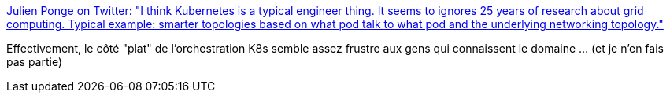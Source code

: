 :jbake-type: post
:jbake-status: published
:jbake-title: Julien Ponge on Twitter: "I think Kubernetes is a typical engineer thing. It seems to ignores 25 years of research about grid computing. Typical example: smarter topologies based on what pod talk to what pod and the underlying networking topology."
:jbake-tags: citation,kubernetes,orchestrator,critique,_mois_févr.,_année_2019
:jbake-date: 2019-02-01
:jbake-depth: ../
:jbake-uri: shaarli/1549045397000.adoc
:jbake-source: https://nicolas-delsaux.hd.free.fr/Shaarli?searchterm=https%3A%2F%2Ftwitter.com%2Fjponge%2Fstatus%2F1091244145761492992&searchtags=citation+kubernetes+orchestrator+critique+_mois_f%C3%A9vr.+_ann%C3%A9e_2019
:jbake-style: shaarli

https://twitter.com/jponge/status/1091244145761492992[Julien Ponge on Twitter: "I think Kubernetes is a typical engineer thing. It seems to ignores 25 years of research about grid computing. Typical example: smarter topologies based on what pod talk to what pod and the underlying networking topology."]

Effectivement, le côté "plat" de l'orchestration K8s semble assez frustre aux gens qui connaissent le domaine ... (et je n'en fais pas partie)
